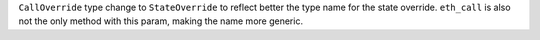 ``CallOverride`` type change to ``StateOverride`` to reflect better the type name for the state override. ``eth_call`` is also not the only method with this param, making the name more generic.

